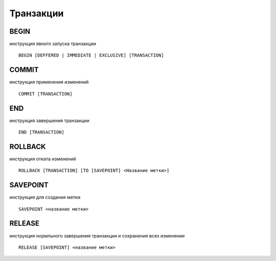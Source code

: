 Транзакции
==========


BEGIN
-----

инструкция явного запуска транзакции

::

    BEGIN [DEFFERED | IMMEDIATE | EXCLUSIVE] [TRANSACTION]


COMMIT
------

инструкция применения изменений

::

    COMMIT [TRANSACTION]


END
---

инструкция завершения транзакции

::

    END [TRANSACTION]


ROLLBACK
--------

инструкция отката изменений

::

    ROLLBACK [TRANSACTION] [TO [SAVEPOINT] <Название метки>]


SAVEPOINT
---------

инструкция для создания метки 

::

    SAVEPOINT <название метки>


RELEASE
-------

инструкция нормльного завершения транзакции и сохранения всех изменении

::

    RELEASE [SAVEPOINT] <название метки>